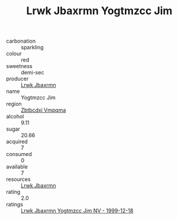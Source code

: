 :PROPERTIES:
:ID:                     ec9072b6-1460-42ec-9429-c1b42a3a4bf8
:END:
#+TITLE: Lrwk Jbaxrmn Yogtmzcc Jim 

- carbonation :: sparkling
- colour :: red
- sweetness :: demi-sec
- producer :: [[id:a9621b95-966c-4319-8256-6168df5411b3][Lrwk Jbaxrmn]]
- name :: Yogtmzcc Jim
- region :: [[id:08e83ce7-812d-40f4-9921-107786a1b0fe][Zbtbcdxi Vmpqma]]
- alcohol :: 9.11
- sugar :: 20.66
- acquired :: 7
- consumed :: 0
- available :: 7
- resources :: [[id:a9621b95-966c-4319-8256-6168df5411b3][Lrwk Jbaxrmn]]
- rating :: 2.0
- ratings :: [[id:83a631b6-bd31-45b3-9fd4-2743729bcbf1][Lrwk Jbaxrmn Yogtmzcc Jim NV - 1999-12-18]]


